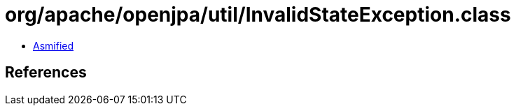 = org/apache/openjpa/util/InvalidStateException.class

 - link:InvalidStateException-asmified.java[Asmified]

== References


